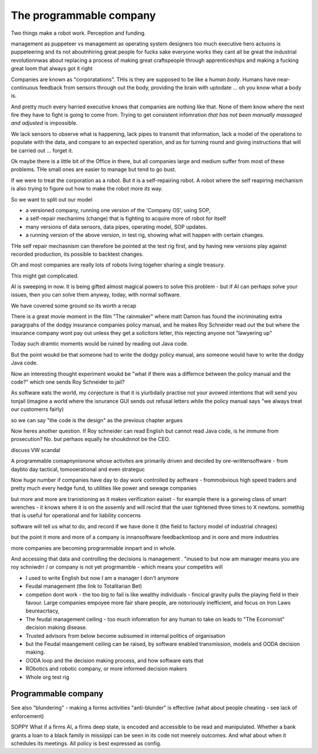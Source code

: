 =================================
The programmable company
=================================

Two things make a robot work. Perception and funding.

management as puppeteer vs management as operating system designers
too much executive hero actuons is puppeteering 
and its not aboutnhiring great people for fucks sake
everyone works they cant all be great
the industrial revolutionnwas about replacing a process of making great craftspeople through apprenticeships 
and making a fucking great loom that always got it right





Companies are known as "corporatations".  THis is they are supposed to be
like a *human body*. Humans have near-continuous feedback from sensors
through out the body, providing the brain with uptodate ... oh you know
what a body is. 

And pretty much every harried executive knows that companies are nothing 
like that. None of them know where the next fire they have to fight is 
going to come from. Trying to get consistent infomration *that has not been
manually massaged and adjusted* is impossible.

We lack sensors to observe what is happening, lack pipes to transmit 
that information, lack a model of the operations to populate with the data, and
compare to an expected operation, and as for turning round and giving
instructions that will be carried out ... forget it.

Ok maybe there is a little bit of the Office in there, but all companies
large and medium suffer from most of these problems.  THe small ones are
easier to manage but tend to go bust.


If we were to treat the corporation as a robot.
But it is a self-repairing robot. A robot where the self reapiring mechanism 
is also trying to figure out how to make the robot more *its* way.  

So we want to split out our model

* a versioned company, running one version of the 'Company OS', using SOP, 
* a self-repair mechanims (change) that is fighting to acquire more of robot for
  itself
* many versions of data sensors, data pipes, operating model, SOP updates.
* a running version of the above version, in test rig, showing what will happen
  with certain changes.

THe self repair mechasnism can therefore be pointed at the test rig first,
and by having new versions play against recorded production, its possible to
backtest changes.

Oh and most companies are really lots of robots living togeher sharing a single
treasury.

This might get complicated.



AI is sweeping in now. It is being gifted almost magical powers to solve this
problem - but if AI can perhaps solve your issues, then you can solve them
anyway, today, with normal software. 


We have covered some ground so its worth a recap

There is a great movie moment in
the film "The rainmaker" where matt Damon
has found the incriminating extra paragrpahs of 
the dodgy insurance companies policy manual, 
and he makes Roy Schneider read out the 
but where the insurance company wont pay out 
unless they get a solicitors letter, this rejecting 
anyone not "lawyering up"

Today such dramtic moments would be ruined 
by reading out Java code.  

But the point woukd be that someone had to write
the dodgy policy manual, ans someone would have to 
write the dodgy Java code.

Now an interesting thought experiment woukd be 
"what if there was a differnce between the policy manual
and the code?" which one sends Roy Schneider to jail?

As software eats the world, my conjecture is that it is
yiurbdaily practise not your avowed intentions that will send you tonjail
(imagine a world where the isnurance GUI sends out refusal letters while the policy manual says "we always treat our customerrs fairly)

so we can say "the code is the design" as the previous chapter argues

Now heres another question. If Roy schneider can read English
but cannot read Java code, is he immune from prosecution?
No. but perhaos equally he shoukdnnot be the CEO.

discuss VW scandal

A programmable comapnynisnone whose activites are 
primarily driven and decided by ore-writtensoftware
- from daybto day tactical, tomooerational and even strateguc

Now huge number if companies have day to day work
controlled by aoftware - frommobvious high speed traders 
and pretty much every hedge fund, to utilities like power and sewage companies

but more and more are tranistioning as 
it makes verification eaiset - for example there is a gorwing class of smart 
wrenches - it knows where it is on the assemly and will 
recird that the user tightened three times to X newtons.
somethig that is useful for operational and for liability concerns

software will tell us what to do, and record if we have done it 
(the field to factory model of industrial chnages)

but the point it more and more of a company is innansoftware feedbackmloop 
and in oore and more industries

more companies are becoming programmable 
innpart and in whole.

And accessing that data and controlling the decisions 
is management . "inused to but now am manager means you are 
roy schniwdrr / or company is not yet progrmamble - which means your competitrs will 



* I used to write English but now I am a manager I don't anymore
* Feudal management (the link to Totalitarian Bet)
* competion dont work - the too big to fail is like wealthy individuals -
  fincical gravity pulls the playing field in their favour.
  Large companies empoyee more fair share people, are notoriously inefficient,
  and focus on Iron Laws beureacrtacy, 
* The feudal management ceiling - too much infomration for any human to take on
  leads to "The Economist" decision making disease.
* Trusted advisors from below become subsumed in internal politics of
  organisation
* but the Feudal maangement ceiling can be raised, by software enabled
  transmission, models and OODA decision making.
* OODA loop and the decision making process, and how software eats that
* RObotics and robotic company, or more informed decision makers
* Whole org test rig


Programmable company
--------------------

See also "blundering" - making a forms activities "anti-blunder"
is effective (what about people cheating - see lack of enforcement)


SOPPY What if a firms AI, a firms deep state, is encoded and accessible to be read and manipulated. Whether a bank grants a loan to a black family in missiippi can be seen in its code not meerely outcomes.  And what about when it schedules its meetings.  All policy is best expressed as config.

